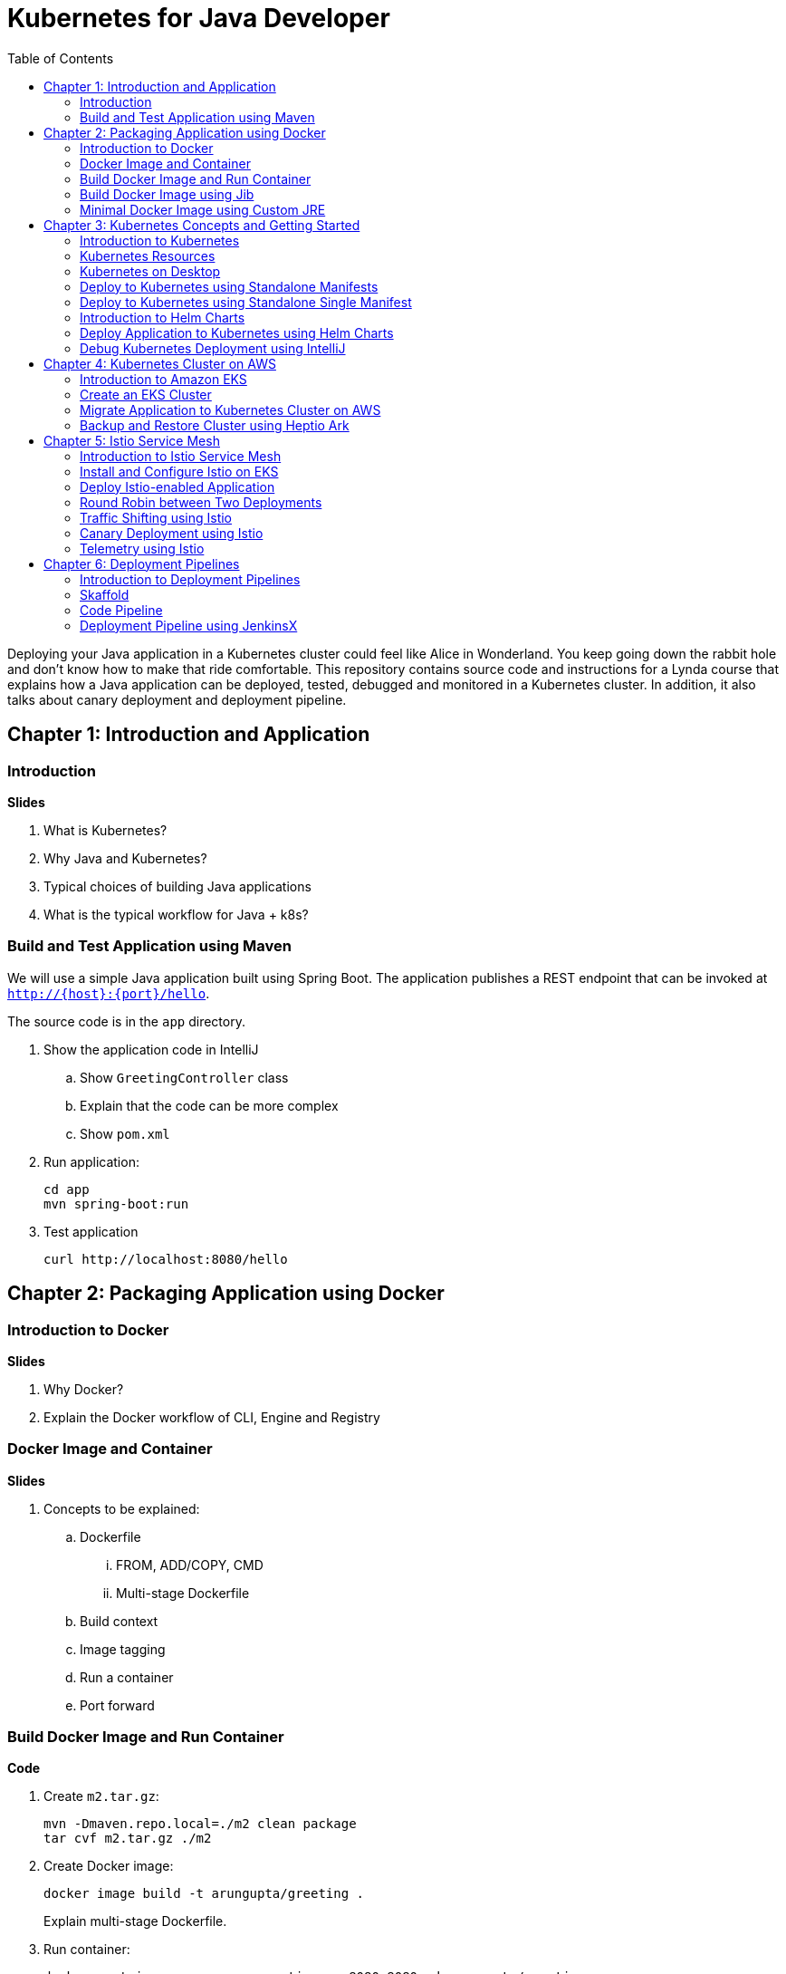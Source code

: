 = Kubernetes for Java Developer
:toc:

Deploying your Java application in a Kubernetes cluster could feel like Alice in Wonderland. You keep going down the rabbit hole and don't know how to make that ride comfortable. This repository contains source code and instructions for a Lynda course that explains how a Java application can be deployed, tested, debugged and monitored in a Kubernetes cluster. In addition, it also talks about canary deployment and deployment pipeline.

== Chapter 1: Introduction and Application

=== Introduction

**Slides**

. What is Kubernetes?
. Why Java and Kubernetes?
. Typical choices of building Java applications
. What is the typical workflow for Java + k8s?

=== Build and Test Application using Maven

We will use a simple Java application built using Spring Boot. The application publishes a REST endpoint that can be invoked at `http://{host}:{port}/hello`.

The source code is in the `app` directory.

. Show the application code in IntelliJ
.. Show `GreetingController` class
.. Explain that the code can be more complex
.. Show `pom.xml`
. Run application:

	cd app
	mvn spring-boot:run

. Test application

	curl http://localhost:8080/hello

== Chapter 2: Packaging Application using Docker

=== Introduction to Docker

**Slides**

. Why Docker?
. Explain the Docker workflow of CLI, Engine and Registry

=== Docker Image and Container

**Slides**

. Concepts to be explained:
.. Dockerfile
... FROM, ADD/COPY, CMD
... Multi-stage Dockerfile
.. Build context
.. Image tagging
.. Run a container
.. Port forward

=== Build Docker Image and Run Container

**Code**

. Create `m2.tar.gz`:

	mvn -Dmaven.repo.local=./m2 clean package
	tar cvf m2.tar.gz ./m2

. Create Docker image:
+
	docker image build -t arungupta/greeting .
+
Explain multi-stage Dockerfile.
+
. Run container:

	docker container run --name greeting -p 8080:8080 -d arungupta/greeting

. Access application:

	curl http://localhost:8080/hello

. Remove container:

	docker container rm -f greeting

=== Build Docker Image using Jib

**Slides**

The benefits of using Jib over a multi-stage Dockerfile build include:

* Don't need to install Docker or run a Docker daemon
* Don't need to write a Dockerfile or build the archive of m2 dependencies
* Much faster because it leverages Docker image layer caching

**Code**

. Explain Jib maven profile
. Create Docker image:

    mvn compile jib:build -Pjib

The above builds directly to your Docker registry. Alternatively, Jib can also build to a Docker daemon:

    mvn compile jib:dockerBuild -Pjib

=== Minimal Docker Image using Custom JRE

**Prep Work**

. Download http://download.oracle.com/otn-pub/java/jdk/11.0.1+13/90cf5d8f270a4347a95050320eef3fb7/jdk-11.0.1_linux-x64_bin.rpm[JDK 11] and `scp` to an https://aws.amazon.com/marketplace/pp/B00635Y2IW/ref=mkt_ste_ec2_lw_os_win[Amazon Linux] instance
. Install JDK 11:

	sudo yum install jdk-11.0.1_linux-x64_bin.rpm

. Clone the repo:

	git clone https://github.com/arun-gupta/lynda-k8s-for-java

. Build the application:

	cd lynda-k8s-for-java/app
	mvn package

**Code**

. Create a custom JRE for the Spring Boot application:

	cp target/app.war target/app.jar
	jlink \
		--output myjre \
		--add-modules $(jdeps --print-module-deps target/app.jar),\
		java.xml,jdk.unsupported,java.sql,java.naming,java.desktop,\
		java.management,java.security.jgss,java.instrument

. Build Docker image using this custom JRE:

	docker image build --file Dockerfile.jre -t arungupta/greeting:jre-slim .

. List the Docker images and show the difference in sizes:

	[ec2-user@ip-172-31-21-7 app]$ docker image ls | grep greeting
	arungupta/greeting   jre-slim            9eed25582f36        6 seconds ago       162MB
	arungupta/greeting   latest              1b7c061dad60        10 hours ago        490MB

. Run the container:

	docker container run -d -p 8080:8080 arungupta/greeting:jre-slim

. Access the application:

	curl http://localhost:8080/hello

== Chapter 3: Kubernetes Concepts and Getting Started

=== Introduction to Kubernetes

**Slides**

. What is Kubernetes?
. Cluster concepts
.. Control plane
.. Data plane
. Introduce kubectl

=== Kubernetes Resources

**Slides**

. Resources
.. Pod, sample config file
.. Deployment, sample config file
.. Daemonset, sample config file
.. Service, sample config file
.. Others

=== Kubernetes on Desktop

**Slides**

. Getting started
.. Minikube, Docker for Desktop
.. Cloud

**Prep Work**

Kubernetes can be easily enabled on a development machine using Docker for Mac as explained at https://docs.docker.com/docker-for-mac/#kubernetes.

. Ensure that Kubernetes is enabled in Docker for Mac

**Code**

. Show the list of contexts:

    kubectl config get-contexts

. Configure kubectl CLI for Kubernetes cluster

	kubectl config use-context docker-for-desktop

. Check the version:

	kubectl version

. Check the nodes:

	kubectl get nodes

. Check the resources:

	kubectl api-resources

=== Deploy to Kubernetes using Standalone Manifests

**Prep Work**

. Change to `manifests/standalone` directory

**Code**

. Deploy application to Kubernetes using separate manifests:

	kubectl create -f greeting-service.yaml
	kubectl create -f greeting-deployment.yaml

. Check service, deployment and pods:

	kubectl get svc
	kubectl get deployment
	kubectl get pods
	kubectl logs <pod-name>

. Access the application:

	curl http://localhost:8080/hello

. Delete service and deployment:

	kubectl delete -f greeting-service.yaml
	kubectl delete -f greeting-deployment.yaml

=== Deploy to Kubernetes using Standalone Single Manifest

**Code**

. Deploy application to Kubernetes using a single manifest:

	kubectl create -f greeting.yaml

. Check deployment, pods and service:

	kubectl get svc,deployment,pods

. Access the application:

	curl http://localhost:8080/hello

. Delete deployment and service (a different way to delete):

	kubectl delete deployment/greeting svc/greeting

=== Introduction to Helm Charts

**Slides**

. Explain what is Helm chart?
. Key concepts - client, tiller, charts
. Sample Helm chart

=== Deploy Application to Kubernetes using Helm Charts

**Prep Work**

. Change to `manifests/charts` directory

**Code**

. Install the Helm CLI:

	brew install kubernetes-helm
+
If Helm CLI is already installed then use `brew upgrade kubernetes-helm`.
+
. Check Helm version:

	helm version

. Install Helm in Kubernetes cluster:
+
	helm init
+
If Helm has already been initialized on the cluster, then you may have to upgrade Tiller:
+
	helm init --upgrade
+
. Install the Helm chart:

	helm install --name myapp myapp

. Check that the resources are running:

	kubectl get svc,deployment,pods

. Access the application:

	curl http://$(kubectl get svc/greeting \
        -o jsonpath='{.status.loadBalancer.ingress[0].hostname}'):8080/hello

. Delete the Helm chart:

	helm delete --purge myapp

=== Debug Kubernetes Deployment using IntelliJ

**Code**

You can debug a Kubernetes Pod if they're running locally on your machine. (TODO: Test for remote debugging)

This was tested using Docker for Mac/Kubernetes. Use the previously deployed Helm chart.

. Install the Helm chart:

	helm install --name myapp myapp

. Show service:
+
	$ kubectl get svc
	NAME         TYPE           CLUSTER-IP      EXTERNAL-IP   PORT(S)                         AGE
	greeting     LoadBalancer   10.99.253.180   localhost     8080:30194/TCP,5005:31755/TCP   2m
	kubernetes   ClusterIP      10.96.0.1       <none>        443/TCP                         123d
+
Highlight the debug port is also forwarded.
+
. In IntelliJ, `Run`, `Debug`, `Remote`:
+
image::images/docker-debug1.png[]
+
. Click on `Debug`, setup a breakpoint in the class:
+
image::images/docker-debug2.png[]
+
. Access the application:

	curl http://$(kubectl get svc/myapp-greeting \
		-o jsonpath='{.status.loadBalancer.ingress[0].hostname}'):8080/hello

. Show the breakpoint hit in IntelliJ:
+
image::images/docker-debug3.png[]
+
. Click on green button to continue execution
. Invoke the application:

	curl http://locahost:8080/hello

. Delete the Helm chart:

	helm delete --purge myapp

== Chapter 4: Kubernetes Cluster on AWS

=== Introduction to Amazon EKS

**Slides**

. Introduction to Amazon EKS

=== Create an EKS Cluster

**Code**

This application will be deployed to an https://aws.amazon.com/eks/[Amazon EKS cluster]. Let's create the cluster first.

. Install http://eksctl.io/[eksctl] CLI:

	brew install weaveworks/tap/eksctl

. Check eksctl version:

	2018-12-14T18:21:05-06:00 [ℹ]  versionInfo = map[string]string{"builtAt":"2018-11-09T16:15:40Z", "gitCommit":"191474b2b0a6e6856b5f9c652c38b5f2f01bf7c9", "gitTag":"0.1.11"}

. Download AWS IAM Authenticator:
+
	curl -o aws-iam-authenticator https://amazon-eks.s3-us-west-2.amazonaws.com/1.11.5/2018-12-06/bin/darwin/amd64/aws-iam-authenticator
+
Include the directory where the CLI is downloaded to your `PATH`.
+
. Create EKS cluster:

	eksctl create cluster --name myeks --nodes 4 --region us-east-1
	2018-12-14T17:58:11-06:00 [ℹ]  using region us-east-1
	2018-12-14T17:58:25-06:00 [ℹ]  setting availability zones to [us-east-1c us-east-1a]
	2018-12-14T17:58:25-06:00 [ℹ]  subnets for us-east-1c - public:192.168.0.0/19 private:192.168.64.0/19
	2018-12-14T17:58:25-06:00 [ℹ]  subnets for us-east-1a - public:192.168.32.0/19 private:192.168.96.0/19
	2018-12-14T17:58:26-06:00 [ℹ]  using "ami-0a0b913ef3249b655" for nodes
	2018-12-14T17:58:26-06:00 [ℹ]  creating EKS cluster "myeks" in "us-east-1" region
	2018-12-14T17:58:26-06:00 [ℹ]  will create 2 separate CloudFormation stacks for cluster itself and the initial nodegroup
	2018-12-14T17:58:26-06:00 [ℹ]  if you encounter any issues, check CloudFormation console or try 'eksctl utils describe-stacks --region=us-east-1 --name=myeks'
	2018-12-14T17:58:26-06:00 [ℹ]  creating cluster stack "eksctl-myeks-cluster"
	2018-12-14T18:10:34-06:00 [ℹ]  creating nodegroup stack "eksctl-myeks-nodegroup-0"
	2018-12-14T18:14:29-06:00 [✔]  all EKS cluster resource for "myeks" had been created
	2018-12-14T18:14:29-06:00 [✔]  saved kubeconfig as "/Users/argu/.kube/config"
	2018-12-14T18:14:35-06:00 [ℹ]  the cluster has 1 nodes
	2018-12-14T18:14:35-06:00 [ℹ]  node "ip-192-168-28-25.ec2.internal" is not ready
	2018-12-14T18:14:35-06:00 [ℹ]  waiting for at least 4 nodes to become ready
	2018-12-14T18:15:01-06:00 [ℹ]  the cluster has 4 nodes
	2018-12-14T18:15:01-06:00 [ℹ]  node "ip-192-168-28-25.ec2.internal" is ready
	2018-12-14T18:15:01-06:00 [ℹ]  node "ip-192-168-3-103.ec2.internal" is ready
	2018-12-14T18:15:01-06:00 [ℹ]  node "ip-192-168-44-70.ec2.internal" is ready
	2018-12-14T18:15:01-06:00 [ℹ]  node "ip-192-168-59-35.ec2.internal" is ready
	2018-12-14T18:15:06-06:00 [ℹ]  kubectl command should work with "/Users/argu/.kube/config", try 'kubectl get nodes'
	2018-12-14T18:15:06-06:00 [✔]  EKS cluster "myeks" in "us-east-1" region is ready

. Check the nodes:

	kubectl get nodes
	NAME                            STATUS   ROLES    AGE   VERSION
	ip-192-168-28-25.ec2.internal   Ready    <none>   16m   v1.10.3
	ip-192-168-3-103.ec2.internal   Ready    <none>   15m   v1.10.3
	ip-192-168-44-70.ec2.internal   Ready    <none>   16m   v1.10.3
	ip-192-168-59-35.ec2.internal   Ready    <none>   15m   v1.10.3

. Get the list of configs:
+
	kubectl config get-contexts
	CURRENT   NAME                               CLUSTER                       AUTHINFO                           NAMESPACE
	*         arun@myeks.us-east-1.eksctl.io     myeks.us-east-1.eksctl.io     arun@myeks.us-east-1.eksctl.io     
	          docker-for-desktop                 docker-for-desktop-cluster    docker-for-desktop   
+
`*` indicates that kubectl is now configured to talk to the newly created cluster.

=== Migrate Application to Kubernetes Cluster on AWS

**Code**

. Explicitly set the context:

    kubectl config use-context arun@myeks.us-east-1.eksctl.io

. Install Helm in EKS:

	kubectl -n kube-system create sa tiller
	kubectl create clusterrolebinding tiller --clusterrole cluster-admin --serviceaccount=kube-system:tiller
	helm init --service-account tiller

. Check the list of pods:

	kubectl get pods -n kube-system
	NAME                            READY   STATUS    RESTARTS   AGE
	aws-node-6h4r9                  1/1     Running   1          16m
	aws-node-7rwkw                  1/1     Running   1          16m
	aws-node-k9g6s                  1/1     Running   0          16m
	aws-node-t6k6v                  1/1     Running   1          16m
	kube-dns-64b69465b4-vpxjq       3/3     Running   0          23m
	kube-proxy-bnkj6                1/1     Running   0          16m
	kube-proxy-bqths                1/1     Running   0          16m
	kube-proxy-m7ctf                1/1     Running   0          16m
	kube-proxy-tszj5                1/1     Running   0          16m
	tiller-deploy-895d57dd9-zt2s2   1/1     Running   0          7s

. Redeploy the application:

	helm install --name myapp manifests/charts/myapp

. Get the service:
+
	kubectl get svc
	NAME         TYPE           CLUSTER-IP      EXTERNAL-IP                                                               PORT(S)                         AGE
	greeting     LoadBalancer   10.100.12.193   a2d4c846f000111e9be5e0a988475aff-1529459134.us-east-1.elb.amazonaws.com   8080:32676/TCP,5005:32536/TCP   20s
	kubernetes   ClusterIP      10.100.0.1      <none>                                                                    443/TCP                         26m
+
It shows the port `8080` and `5005` are published and an Elastic Load Balancer is provisioned. It takes about three minutes for the load balancer to be ready.
+
. Access the application:

	curl http://$(kubectl get svc/greeting \
		-o jsonpath='{.status.loadBalancer.ingress[0].hostname}'):8080/hello

. Delete the application:

	helm delete --purge myapp

=== Backup and Restore Cluster using Heptio Ark

TODO

== Chapter 5: Istio Service Mesh

=== Introduction to Istio Service Mesh

**Slides**

. What is service mesh?
. Envoy
. What is Istio?
. Istio components - Pilot, Mixer, Citadel
. Istio resources
.. Traffic shifting
.. Canary deployment
.. Distributed Tracing
.. Telemetry

=== Install and Configure Istio on EKS

More details at https://aws.amazon.com/blogs/opensource/getting-started-istio-eks/[Getting Started with Istio on Amazon EKS].

**Code**

. Download Istio:

	curl -L https://git.io/getLatestIstio | sh -
	cd istio-1.*

. Include `istio-1.*/bin` directory in `PATH`
. Install Istio on Amazon EKS:

	helm install \
		--wait \
		--name istio \
		--namespace istio-system \
		install/kubernetes/helm/istio \
		--set tracing.enabled=true \
		--set grafana.enabled=true

. Verify:
+
	kubectl get pods -n istio-system
	NAME                                        READY     STATUS    RESTARTS   AGE
	grafana-75485f89b9-n4skw                    1/1       Running   0          1m
	istio-citadel-84fb7985bf-bv2tm              1/1       Running   0          1m
	istio-egressgateway-bd9fb967d-qls6z         1/1       Running   0          1m
	istio-galley-655c4f9ccd-nblsb               1/1       Running   0          1m
	istio-ingressgateway-688865c5f7-xmm46       1/1       Running   0          1m
	istio-pilot-6cd69dc444-5j8kv                2/2       Running   0          1m
	istio-policy-6b9f4697d-fpr9g                2/2       Running   0          1m
	istio-statsd-prom-bridge-7f44bb5ddb-rlt77   1/1       Running   0          1m
	istio-telemetry-6b5579595f-f7bd7            2/2       Running   0          1m
	istio-tracing-ff94688bb-47zlc               1/1       Running   0          1m
	prometheus-84bd4b9796-lrkkv                 1/1       Running   0          1m
+
Check that both Tracing and Grafana add-ons are enabled.

=== Deploy Istio-enabled Application

**Prep Work**

Change to `manifests/charts` directory

. Enable `default` namespace injection:

	kubectl label namespace default istio-injection=enabled

. Talk about `istioctl` in case `default` namespace injection cannot be enabled:

	kubectl apply -f $(istioctl kube-inject -f manifest.yaml)

. TODO: How does istioctl work with Helm?
. Deploy the application:

	helm install --name myapp myapp

. Check pods and note that it has two containers (one for the application and one for the sidecar):

	kubectl get pods -l app=greeting
	NAME                       READY     STATUS    RESTARTS   AGE
	greeting-d4f55c7ff-6gz8b   2/2       Running   0          5s

. Get the list of containers in the pod:

	kubectl get pods -l app=greeting -o jsonpath={.items[*].spec.containers[*].name}
	greeting istio-proxy

. Get response:
+
  curl http://$(kubectl get svc/greeting \
  	-o jsonpath='{.status.loadBalancer.ingress[0].hostname}'):8080/hello
+
It takes about three minutes for the ELB to be ready to receive requests.

=== Round Robin between Two Deployments

. Deploy application with two versions of `greeting`, one that returns `Hello` and another that returns `Howdy`:

  helm delete myapp --purge
  helm install --name myapp myapp-hello-howdy

. Check the list of pods:

	kubectl get pods -l app=greeting
	NAME                              READY     STATUS    RESTARTS   AGE
	greeting-hello-69cc7684d-7g4bx    2/2       Running   0          1m
	greeting-howdy-788b5d4b44-g7pml   2/2       Running   0          1m

. Access application multipe times to see alternating response from the two deployments:

  for i in {1..10}
  do
  	curl -q http://$(kubectl get svc/greeting -o jsonpath='{.status.loadBalancer.ingress[0].hostname}'):8080/hello
  	echo
  done

=== Traffic Shifting using Istio

**Prep Work**

Change to `manifests` directory

**Code**
  
. Setup an Istio rule to split traffic between 75% to `Hello` and 25% to `Howdy` version of the `greeting` service:

	kubectl apply -f standalone/greeting-rule-75-25.yaml

. Check created manfiests:

	kubectl get virtualservice,destinationrule

. Invoke the service again to see the traffic split between two services:

  for i in {1..50}
  do
  	curl -q http://$(kubectl get svc/greeting-service -o jsonpath='{.status.loadBalancer.ingress[0].hostname}'):8080/hello
  	echo
  done

=== Canary Deployment using Istio

. Setup an Istio rule to divert 10% traffic to canary:

  kubectl delete -f standalone/greeting-rule-75-25.yaml
  kubectl apply -f standalone/greeting-canary.yaml

. Access application multipe times to see ~10% greeting messages with `Howdy`:

  for i in {1..50}
  do
  	curl -q http://$(kubectl get svc/greeting-service -o jsonpath='{.status.loadBalancer.ingress[0].hostname}'):8080/hello
  	echo
  done

=== Telemetry using Istio

**Code**

. By default, Grafana is disabled. `--set grafana.enabled=true` was used during Istio installation to ensure Grafana was enabled. Alternatively, the Grafana add-on can be installed as:

	kubectl apply -f install/kubernetes/addons/grafana.yaml

. Verify:

	kubectl get pods -l app=grafana -n istio-system
	NAME                       READY     STATUS    RESTARTS   AGE
	grafana-75485f89b9-n4skw   1/1       Running   0          10m

. Forward Istio dashboard using Grafana UI:

	kubectl -n istio-system \
		port-forward $(kubectl -n istio-system \
			get pod -l app=grafana \
			-o jsonpath='{.items[0].metadata.name}') 3000:3000 &

. View Istio dashboard http://localhost:3000/d/1/istio-dashboard?
. Invoke the endpoint a few times:

	for i in {1..50}
	do
		curl -q http://$(kubectl get svc/greeting-service -o jsonpath='{.status.loadBalancer.ingress[0].hostname}'):8080/hello
		echo
	done

. Show the Grafana dashboard:
+
image::images/istio-dashboard.png[]

== Chapter 6: Deployment Pipelines

=== Introduction to Deployment Pipelines

**Slides**

. What is deployment pipeline?
. What is Skaffold?
.. Key benefits
.. Workflow
. Code Pipeline + Code Commit
.. Key benefits
.. Workflow
. JenkinsX
.. Key benefits
.. Workflow

=== Skaffold

**Code**

https://github.com/GoogleContainerTools/skaffold[Skaffold] is a command line utility that facilitates continuous development for Kubernetes applications. With Skaffold, you can iterate on your application source code locally then deploy it to a remote Kubernetes cluster.

. Check context:

	kubectl config get-contexts
	CURRENT   NAME                               CLUSTER                       AUTHINFO                           NAMESPACE
	*         arun@myeks.us-east-1.eksctl.io     myeks.us-east-1.eksctl.io     arun@myeks.us-east-1.eksctl.io     
	          docker-for-desktop                 docker-for-desktop-cluster    docker-for-desktop

. Change to use local Kubernetes cluster:

	kubectl config use-context docker-for-desktop

. Download Skaffold:

	curl -Lo skaffold https://storage.googleapis.com/skaffold/releases/latest/skaffold-darwin-amd64 \
		&& chmod +x skaffold

. Open http://localhost:8080/hello in browser. This will show that the page is not available.
. Run Skaffold in the application directory:

    cd app
    skaffold dev

. Refresh the page in browser to see the output.

=== Code Pipeline

**Code**

https://eksworkshop.com/codepipeline/codepipeline/

=== Deployment Pipeline using JenkinsX

TBD
